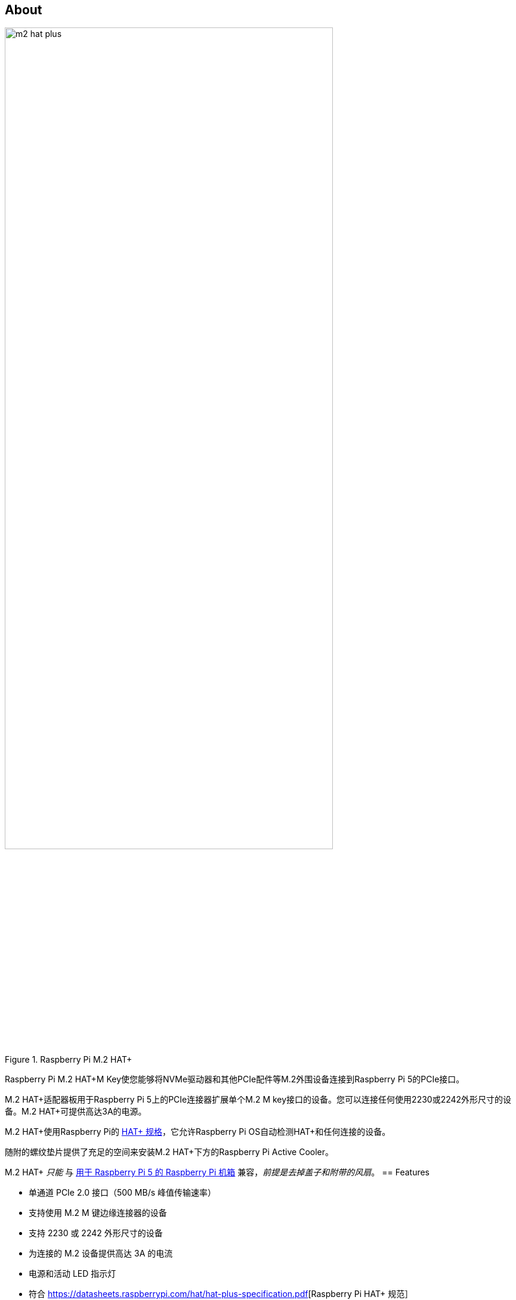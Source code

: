 [[m2-hat-plus]]
== About

.Raspberry Pi M.2 HAT+
image::images/m2-hat-plus.jpg[width="80%"]

Raspberry Pi M.2 HAT+M Key使您能够将NVMe驱动器和其他PCIe配件等M.2外围设备连接到Raspberry Pi 5的PCIe接口。

M.2 HAT+适配器板用于Raspberry Pi 5上的PCIe连接器扩展单个M.2 M key接口的设备。您可以连接任何使用2230或2242外形尺寸的设备。M.2 HAT+可提供高达3A的电源。

M.2 HAT+使用Raspberry Pi的 https://datasheets.raspberrypi.com/hat/hat-plus-specification.pdf[HAT+ 规格]，它允许Raspberry Pi OS自动检测HAT+和任何连接的设备。

随附的螺纹垫片提供了充足的空间来安装M.2 HAT+下方的Raspberry Pi Active Cooler。

M.2 HAT+ _只能_ 与 https://www.raspberrypi.com/products/raspberry-pi-5-case/[用于 Raspberry Pi 5 的 Raspberry Pi 机箱] 兼容，_前提是去掉盖子和附带的风扇_。
== Features

* 单通道 PCIe 2.0 接口（500 MB/s 峰值传输速率）
* 支持使用 M.2 M 键边缘连接器的设备
* 支持 2230 或 2242 外形尺寸的设备
* 为连接的 M.2 设备提供高达 3A 的电流
* 电源和活动 LED 指示灯
* 符合 https://datasheets.raspberrypi.com/hat/hat-plus-specification.pdf[Raspberry Pi HAT+ 规范］
* 包括
 ** 带状电缆
 ** 16 毫米 GPIO 堆叠接头
 ** 4 个螺纹垫片
 ** 8 个螺钉
 ** 1 个滚花双凸缘驱动器连接螺钉，用于固定和支持 M.2 外围设备
[[m2-hat-plus-installation]]
== Install

要使用Raspberry Pi M.2 HAT+，您需要：

* 一个 Raspberry Pi 5

每个M.2 HAT+都带有带状电缆、GPIO堆叠接头和安装硬件。完成以下说明以安装您的M.2 HAT+：

.首先，确保您的Raspberry Pi运行最新的软件。运行以下命令进行更新：
+
[source,console]
----
$ sudo apt update && sudo apt full-upgrade
----

.接下来，xref:../computers/raspberry-pi.adoc#update-the-bootloader-configuration[确保您的Raspberry Pi运行最新的软件]。运行以下命令以查看您正在运行的固件：
+
[source,console]
----
$ sudo rpi-eeprom-update
----
+
如果您看到2023年12月6日或更晚的日期，请继续下一步。如果您看到早于2023年12月6日的日期，请运行以下命令打开Raspberry Pi Configuration CLI：
+
[source,console]
----
$ sudo raspi-config
----
+
在 `Advanced Options` > `Bootloader Version` 下，选择 `Latest`。然后，使用 `Finish` 或*Escape*键退出 `raspi-config`。
+
运行以下命令将固件更新到最新版本：
+
[source,console]
----
$ sudo rpi-eeprom-update -a
----
+
然后，用 `sudo reboot` 重新启动。

. 开始安装前断开Raspberry Pi的电源。


. M.2 HAT+与Raspberry Pi 5 Active Cooler兼容。如果您有Active Cooler，请在安装M.2 HAT+之前安装它。
+
--
image::images/m2-hat-plus-installation-01.png[width="60%"]
--
.使用提供的四个螺丝安装垫片。将GPIO堆叠头牢牢地压在Raspberry Pi GPIO引脚顶部；只要所有引脚都合适，方向并不重要。断开带状电缆与M.2 HAT+的连接，并将另一端插入Raspberry Pi的PCIe端口。从两侧提起带状电缆支架，然后将铜接触点朝内的电缆插入USB端口。将带状电缆完全均匀地插入PCIe端口后，从两侧向下推电缆支架，以将带状电缆牢固固定到位。
+
--
image::images/m2-hat-plus-installation-02.png[width="60%"]
--
. 将M.2 HAT+放在垫片顶部，并使用剩余的四个螺丝将其固定到位。
+
--
image::images/m2-hat-plus-installation-03.png[width="60%"]
--
. 将带状电缆插入M.2 HAT+的插槽。从两侧提起带状电缆支架，然后将电缆插入，铜接触点朝上。将带状电缆完全均匀地插入端口后，从两侧向下推电缆支架，以将带状电缆牢固固定到位。
+
--
image::images/m2-hat-plus-installation-04.png[width="60%"]
--
. 逆时针旋转螺丝，卸下驱动器附件螺丝。将您的M.2 SSD插入M.2键边缘连接器，以略微向上的角度将驱动器滑入插槽。不要强迫驱动器进入插槽：它应该轻轻滑入。
+
--
image::images/m2-hat-plus-installation-05.png[width="60%"]
--
. 将驱动器附件螺丝上的缺口推入M.2驱动器末端的插槽。将驱动器平推到M.2 HAT+上，顺时针转动螺丝插入SSD附件螺丝，直到SSD感到安全。不要过度拧紧螺丝。
+
--
image::images/m2-hat-plus-installation-06.png[width="60%"]
--
. 恭喜，您已成功安装M.2 HAT+。将您的Raspberry Pi连接到电源；Raspberry Pi OS将自动检测M.2 HAT+。如果您使用Raspberry Pi Desktop，您应该会在桌面上看到一个代表驱动器的图标。如果您不使用桌面，您可以在 `/dev/nvme0n1` 找到驱动器。要使您的驱动器自动可用于文件访问，请考虑 xref:../computers/configuration.adoc#automatically-mount-a-storage-device[配置自动挂载]。
+
--
image::images/m2-hat-plus-installation-07.png[width="60%"]
--

WARNING: 在从M.2插槽连接或断开设备之前，请务必断开Raspberry Pi的电源。

== Boot from NVMe

要从连接到M.2 HAT+的NVMe驱动器启动，请完成以下步骤：

. xref:../computers/getting-started.adoc#raspberry-pi-imager[使用 Raspberry Pi Imager 格式化 NVMe 硬盘]。如果您已经有一张带有Raspberry Pi OS映像的SD卡，您可以从Raspberry Pi执行此操作。
. 使用SD卡或USB驱动器将Raspberry Pi引导到Raspberry Pi OS，以更改持久板载EEPROM配置中的引导顺序。
. 在Raspberry Pi的终端中，运行 `sudo raspi-config` 打开Raspberry Pi配置CLI。
. 在 `Advanced Options` > `Boot Order` 下，选择 `NVMe/USB boot`。然后，使用 `Finish` 或*Escape*键退出 `raspi-config`。
. 使用 `sudo reboot` 重新启动您的Raspberry Pi。

有关详细信息，请参阅 xref:../computers/raspberry-pi.adoc#nvme-ssd-boot[NVMe boot]。

== Enable PCIe Gen 3

WARNING: Raspberry Pi 5未通过Gen 3.0速度认证。PCIe Gen 3.0连接可能不稳定。

要启用PCIe Gen 3速度，请按照 xref:../computers/raspberry-pi.adoc#pcie-gen-3-0[使能 PCIe Gen 3.0] 的说明进行操作。

== Schematics

. Raspberry Pi M.2 HAT+的示意图
image::images/m2-hat-plus-schematics.png[width="80%"]

原理图也可作为 https://datasheets.raspberrypi.com/m2-hat-plus/raspberry-pi-m2-hat-plus-schematics.pdf[PDF] 提供。

== Product brief

有关M.2 HAT+的更多信息，包括机械规格和操作环境限制，请参阅 https://datasheets.raspberrypi.com/m2-hat-plus/raspberry-pi-m2-hat-plus-product-brief.pdf[产品简介]。
